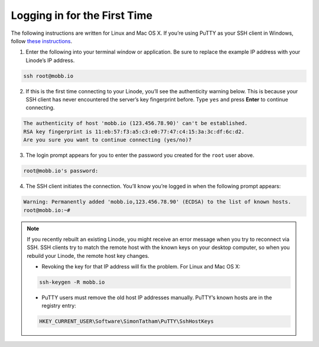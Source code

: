 .. _logging_in_for_the_first_time:

Logging in for the First Time
=============================

The following instructions are written for Linux and Mac OS X. If you’re using PuTTY as your SSH client in Windows, follow `these instructions <https://www.linode.com/docs/networking/ssh/using-putty/>`_.

1. Enter the following into your terminal window or application. Be sure to replace the example IP address with your Linode’s IP address.

.. code:: bash

    ssh root@mobb.io

2. If this is the first time connecting to your Linode, you’ll see the authenticity warning below. This is because your SSH client has never encountered the server’s key fingerprint before. Type ``yes`` and press **Enter** to continue connecting.

.. code:: bash

    The authenticity of host 'mobb.io (123.456.78.90)' can't be established.
    RSA key fingerprint is 11:eb:57:f3:a5:c3:e0:77:47:c4:15:3a:3c:df:6c:d2.
    Are you sure you want to continue connecting (yes/no)?

3. The login prompt appears for you to enter the password you created for the ``root`` user above.

.. code:: bash

    root@mobb.io's password:

4. The SSH client initiates the connection. You’ll know you’re logged in when the following prompt appears:

.. code:: bash

    Warning: Permanently added 'mobb.io,123.456.78.90' (ECDSA) to the list of known hosts.
    root@mobb.io:~#

.. note::

    If you recently rebuilt an existing Linode, you might receive an error message when you try to reconnect via SSH. SSH clients try to match the remote host with the known keys on your desktop computer, so when you rebuild your Linode, the remote host key changes.

    * Revoking the key for that IP address will fix the problem. For Linux and Mac OS X:

    .. code:: bash

        ssh-keygen -R mobb.io

    * PuTTY users must remove the old host IP addresses manually. PuTTY’s known hosts are in the registry entry:

    .. code:: bash

        HKEY_CURRENT_USER\Software\SimonTatham\PuTTY\SshHostKeys


